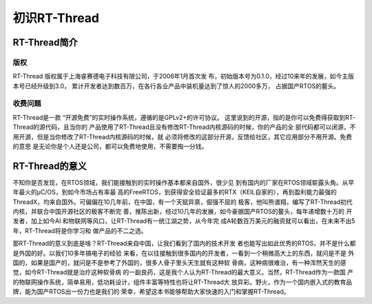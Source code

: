 .. vim: syntax=rst

初识RT-Thread
=============

RT-Thread简介
~~~~~~~~~~~~~~

版权
----

RT-Thread 版权属于上海睿赛德电子科技有限公司，于2006年1月首次发
布，初始版本号为0.1.0，经过10来年的发展，如今主版本号已经升级到3.0，
累计开发者达到数百万，在各行各业产品中装机量达到了惊人的2000多万，
占据国产RTOS的鳌头。

收费问题
------------

RT-Thread是一款 “开源免费”的实时操作系统，遵循的是GPLv2+的许可协议。
这里说到的开源，指的是你可以免费得获取到RT-Thread的源代码，且当你的
产品使用了RT-Thread且没有修改RT-Thread内核源码的时候，你的产品的全
部代码都可以闭源，不用开源，但是当你修改了RT-Thread内核源码的时候，就
必须将修改的这部分开源，反馈给社区，其它应用部分不用开源。免费的意思
是无论你是个人还是公司，都可以免费地使用，不需要掏一分钱。

RT-Thread的意义
~~~~~~~~~~~~~~~~~~

不知你是否发现，在RTOS领域，我们能接触到的实时操作基本都来自国外，很少见
到有国内的厂家在RTOS领域崭露头角。从早年最火的μC/OS，到如今市场占有率最
高的FreeRTOS，到获得安全验证最多的RTX（KEIL自家的），再到盈利能力最强的
ThreadX，均来自国外。可偏偏在10几年前，在中国，有一个天赋异禀，倔强不屈的
极客，他叫熊谱翔，编写了RT-Thread初代内核，并联合中国开源社区的极客不断完
善，推陈出新，经过10几年的发展，如今豪据国产RTOS的鳌头，每年递增数十万的
开发者，加上如今AI 和物联网等风口，让RT-Thread有一统江湖之势，从今年完
成A轮数百万美元的融资就可以看出，在未来不出5年，RT-Thread将是你学习和
做产品的不二之选。

那RT-Thread的意义到底是啥？RT-Thread来自中国，让我们看到了国内的技术开发
者也能写出如此优秀的RTOS，并不是什么都是外国的好。以我们10多年搞电子的经验
来看，在以往接触到很多国内的开发者，一看到一个稍微高大上的东西，就问是不是
外国的，如果是国产的，就问是不是参考了外国的，很多人骨子里头天生就有这种软
骨病，这种病很难治，有一种浑然天生的感觉，如今RT-Thread就是治疗这种软骨病
的一副良药，这是我个人认为RT-Thread的最大意义。当然，RT-Thread作为一款国
产的物联网操作系统，简单易用，低功耗设计，组件丰富等特性也将让RT-Thread大
放异彩。野火，作为一个国内嵌入式的教育品牌，能为国产RTOS出一份力也是我们的
荣幸，希望这本书能够帮助大家快速的入门和掌握RT-Thread。
